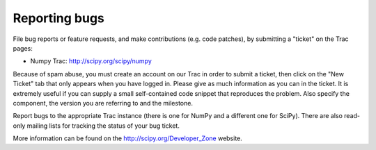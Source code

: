 **************
Reporting bugs
**************

File bug reports or feature requests, and make contributions
(e.g. code patches), by submitting a "ticket" on the Trac pages:

- Numpy Trac: http://scipy.org/scipy/numpy

Because of spam abuse, you must create an account on our Trac in order
to submit a ticket, then click on the "New Ticket" tab that only
appears when you have logged in. Please give as much information as
you can in the ticket. It is extremely useful if you can supply a
small self-contained code snippet that reproduces the problem. Also
specify the component, the version you are referring to and the
milestone.

Report bugs to the appropriate Trac instance (there is one for NumPy
and a different one for SciPy). There are also read-only mailing lists
for tracking the status of your bug ticket.

More information can be found on the http://scipy.org/Developer_Zone
website.
